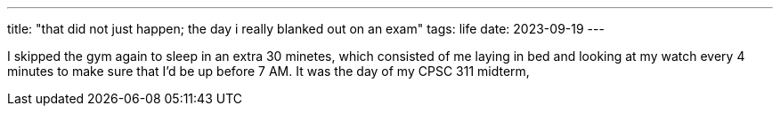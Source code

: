 ---
title: "that did not just happen; the day i really blanked out on an exam"
tags: life
date: 2023-09-19
---

:toc:

I skipped the gym again to sleep in an extra 30 minetes, which consisted of me laying in bed and looking at my watch every 4 minutes to make sure that I'd be up before 7 AM. It was the day of my CPSC 311 midterm, 